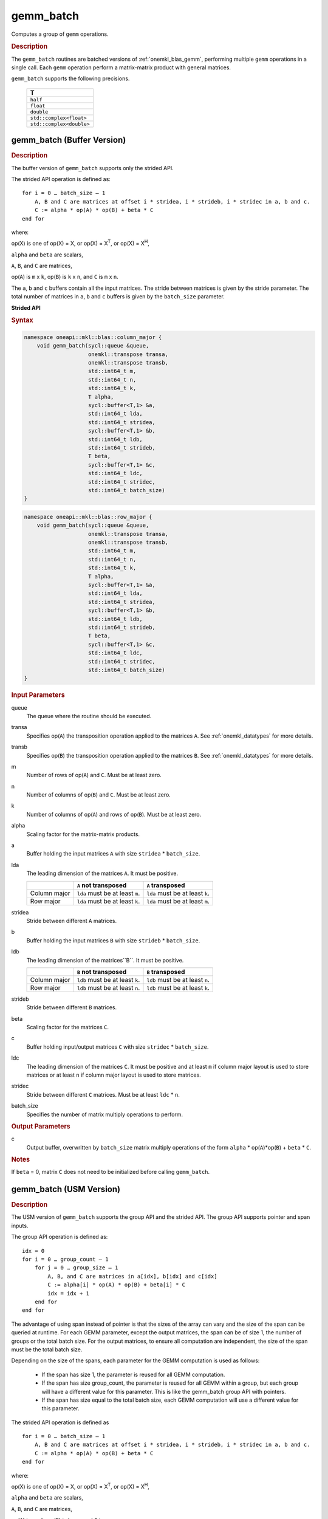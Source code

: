 .. _onemkl_blas_gemm_batch:

gemm_batch
==========

Computes a group of ``gemm`` operations.

.. _onemkl_blas_gemm_batch_description:

.. rubric:: Description

The ``gemm_batch`` routines are batched versions of :ref:`onemkl_blas_gemm`, performing
multiple ``gemm`` operations in a single call. Each ``gemm`` 
operation perform a matrix-matrix product with general matrices.
   
``gemm_batch`` supports the following precisions.

   .. list-table:: 
      :header-rows: 1

      * -  T 
      * -  ``half``
      * -  ``float`` 
      * -  ``double`` 
      * -  ``std::complex<float>`` 
      * -  ``std::complex<double>`` 

.. _onemkl_blas_gemm_batch_buffer:

gemm_batch (Buffer Version)
---------------------------

.. rubric:: Description

The buffer version of ``gemm_batch`` supports only the strided API. 

The strided API operation is defined as:
::

   for i = 0 … batch_size – 1
       A, B and C are matrices at offset i * stridea, i * strideb, i * stridec in a, b and c.
       C := alpha * op(A) * op(B) + beta * C
   end for

where:

op(X) is one of op(X) = X, or op(X) = X\ :sup:`T`, or op(X) = X\ :sup:`H`,

``alpha`` and ``beta`` are scalars,

``A``, ``B``, and ``C`` are matrices,

op(``A``) is ``m`` x ``k``, op(``B``) is 
``k`` x ``n``, and ``C`` is ``m`` x ``n``.

The ``a``, ``b`` and ``c`` buffers contain all the input matrices. The stride 
between matrices is given by the stride parameter. The total number
of matrices in ``a``, ``b`` and ``c`` buffers is given by the ``batch_size`` parameter.

**Strided API**

.. rubric:: Syntax

.. code-block:: cpp

   namespace oneapi::mkl::blas::column_major {
       void gemm_batch(sycl::queue &queue,
                       onemkl::transpose transa,
                       onemkl::transpose transb,
                       std::int64_t m,
                       std::int64_t n,
                       std::int64_t k,
                       T alpha,
                       sycl::buffer<T,1> &a,
                       std::int64_t lda,
                       std::int64_t stridea,
                       sycl::buffer<T,1> &b,
                       std::int64_t ldb,
                       std::int64_t strideb,
                       T beta,
                       sycl::buffer<T,1> &c,
                       std::int64_t ldc,
                       std::int64_t stridec,
                       std::int64_t batch_size)
   }
.. code-block:: cpp

   namespace oneapi::mkl::blas::row_major {
       void gemm_batch(sycl::queue &queue,
                       onemkl::transpose transa,
                       onemkl::transpose transb,
                       std::int64_t m,
                       std::int64_t n,
                       std::int64_t k,
                       T alpha,
                       sycl::buffer<T,1> &a,
                       std::int64_t lda,
                       std::int64_t stridea,
                       sycl::buffer<T,1> &b,
                       std::int64_t ldb,
                       std::int64_t strideb,
                       T beta,
                       sycl::buffer<T,1> &c,
                       std::int64_t ldc,
                       std::int64_t stridec,
                       std::int64_t batch_size)
   }

.. container:: section

   .. rubric:: Input Parameters

   queue
      The queue where the routine should be executed.

   transa
      Specifies op(``A``) the transposition operation applied to the
      matrices ``A``. See :ref:`onemkl_datatypes` for more details.

   transb
      Specifies op(``B``) the transposition operation applied to the
      matrices ``B``. See :ref:`onemkl_datatypes` for more details.

   m
      Number of rows of op(``A``) and ``C``. Must be at least zero.


   n
      Number of columns of op(``B``) and ``C``. Must be at least zero.


   k
      Number of columns of op(``A``) and rows of op(``B``). Must be at
      least zero.

   alpha
      Scaling factor for the matrix-matrix products.

   a
      Buffer holding the input matrices ``A`` with size ``stridea`` * ``batch_size``.

   lda
      The leading dimension of the matrices ``A``. It must be positive.

      .. list-table::
         :header-rows: 1

         * -
           - ``A`` not transposed
           - ``A`` transposed
         * - Column major
           - ``lda`` must be at least ``m``.
           - ``lda`` must be at least ``k``.
         * - Row major
           - ``lda`` must be at least ``k``.
           - ``lda`` must be at least ``m``.

   stridea
      Stride between different ``A`` matrices.

   b
      Buffer holding the input matrices ``B`` with size ``strideb`` * ``batch_size``.

   ldb
      The leading dimension of the matrices``B``. It must be positive.

      .. list-table::
         :header-rows: 1

         * -
           - ``B`` not transposed
           - ``B`` transposed
         * - Column major
           - ``ldb`` must be at least ``k``.
           - ``ldb`` must be at least ``n``.
         * - Row major
           - ``ldb`` must be at least ``n``.
           - ``ldb`` must be at least ``k``.

   strideb
      Stride between different ``B`` matrices.

   beta
      Scaling factor for the matrices ``C``.

   c
      Buffer holding input/output matrices ``C`` with size ``stridec`` * ``batch_size``.

   ldc
      The leading dimension of the matrices ``C``. It must be positive and at least
      ``m`` if column major layout is used to store matrices or at
      least ``n`` if column major layout is used to store matrices.

   stridec
      Stride between different ``C`` matrices. Must be at least
      ``ldc`` * ``n``.

   batch_size
      Specifies the number of matrix multiply operations to perform.

.. container:: section

   .. rubric:: Output Parameters

   c
      Output buffer, overwritten by ``batch_size`` matrix multiply
      operations of the form ``alpha`` * op(``A``)*op(``B``) + ``beta`` * ``C``.

.. container:: section

   .. rubric:: Notes

   If ``beta`` = 0, matrix ``C`` does not need to be initialized before
   calling ``gemm_batch``.


.. _onemkl_blas_gemm_batch_usm:

gemm_batch (USM Version)
---------------------------

.. rubric:: Description

The USM version of ``gemm_batch`` supports the group API and the strided API.
The group API supports pointer and span inputs.

The group API operation is defined as:
::

   idx = 0
   for i = 0 … group_count – 1
       for j = 0 … group_size – 1
           A, B, and C are matrices in a[idx], b[idx] and c[idx]
           C := alpha[i] * op(A) * op(B) + beta[i] * C
           idx = idx + 1
       end for
   end for

The advantage of using span instead of pointer is that the sizes of
the array can vary and the size of the span can be queried at
runtime. For each GEMM parameter, except the output matrices, the span
can be of size 1, the number of groups or the total batch size. For
the output matrices, to ensure all computation are independent, the size
of the span must be the total batch size.

Depending on the size of the spans, each parameter for the GEMM computation is used as follows:

  - If the span has size 1, the parameter is reused for all GEMM
    computation.

  - If the span has size group_count, the parameter is reused for all
    GEMM within a group, but each group will have a different value
    for this parameter.  This is like the gemm_batch group API with pointers.

  - If the span has size equal to the total batch size, each GEMM
    computation will use a different value for this parameter.

The strided API operation is defined as
::

   for i = 0 … batch_size – 1
       A, B and C are matrices at offset i * stridea, i * strideb, i * stridec in a, b and c.
       C := alpha * op(A) * op(B) + beta * C
   end for

where:

op(X) is one of op(X) = X, or op(X) = X\ :sup:`T`, or op(X) = X\ :sup:`H`,

``alpha`` and ``beta`` are scalars,

``A``, ``B``, and ``C`` are matrices,

op(``A``) is ``m`` x ``k``, op(``B``) is ``k`` x ``n``, and ``C`` is ``m`` x ``n``.

 
For group API, ``a``, ``b`` and ``c`` arrays contain the pointers for all the input matrices. 
The total number of matrices in ``a``, ``b`` and ``c`` are given by: 

.. math::

      total\_batch\_count = \sum_{i=0}^{group\_count-1}group\_size[i]    
 
For strided API, ``a``, ``b``, ``c`` arrays contain all the input matrices. The total number of matrices 
in ``a``, ``b`` and ``c`` are given by the ``batch_size`` parameter.  
   
**Group API**

.. rubric:: Syntax
   
.. code-block:: cpp

   namespace oneapi::mkl::blas::column_major {
       sycl::event gemm_batch(sycl::queue &queue,
                              onemkl::transpose *transa,
                              onemkl::transpose *transb,
                              std::int64_t *m,
                              std::int64_t *n,
                              std::int64_t *k,
                              T *alpha,
                              const T **a,
                              std::int64_t *lda,
                              const T **b,
                              std::int64_t *ldb,
                              T *beta,
                              T **c,
                              std::int64_t *ldc,
                              std::int64_t group_count,
                              std::int64_t *group_size,
                              const std::vector<sycl::event> &dependencies = {})

       sycl::event gemm_batch(sycl::queue &queue,
                              const sycl::span<onemkl::transpose> &transa,
                              const sycl::span<onemkl::transpose> &transb,
                              const sycl::span<std::int64_t> &m,
                              const sycl::span<std::int64_t> &n,
                              const sycl::span<std::int64_t> &k,
                              const sycl::span<std::int64_t> &alpha,
                              const sycl::span<const T*> &a,
                              const sycl::span<std::int64_t> &lda,
                              const sycl::span<const T*> &b,
                              const sycl::span<std::int64_t> &ldb,
                              const sycl::span<T> &beta,
                              sycl::span<T*> &c,
                              const sycl::span<std::int64_t> &ldc,
                              size_t group_count,
                              const sycl::span<size_t> &group_sizes,
                              const std::vector<sycl::event> &dependencies = {})
   }
.. code-block:: cpp

   namespace oneapi::mkl::blas::row_major {
       sycl::event gemm_batch(sycl::queue &queue,
                              onemkl::transpose *transa,
                              onemkl::transpose *transb,
                              std::int64_t *m,
                              std::int64_t *n,
                              std::int64_t *k,
                              T *alpha,
                              const T **a,
                              std::int64_t *lda,
                              const T **b,
                              std::int64_t *ldb,
                              T *beta,
                              T **c,
                              std::int64_t *ldc,
                              std::int64_t group_count,
                              std::int64_t *group_size,
                              const std::vector<sycl::event> &dependencies = {})

       sycl::event gemm_batch(sycl::queue &queue,
                              const sycl::span<onemkl::transpose> &transa,
                              const sycl::span<onemkl::transpose> &transb,
                              const sycl::span<std::int64_t> &m,
                              const sycl::span<std::int64_t> &n,
                              const sycl::span<std::int64_t> &k,
                              const sycl::span<std::int64_t> &alpha,
                              const sycl::span<const T*> &a,
                              const sycl::span<std::int64_t> &lda,
                              const sycl::span<const T*> &b,
                              const sycl::span<std::int64_t> &ldb,
                              const sycl::span<T> &beta,
                              sycl::span<T*> &c,
                              const sycl::span<std::int64_t> &ldc,
                              size_t group_count,
                              const sycl::span<size_t> &group_sizes,
                              const std::vector<sycl::event> &dependencies = {})
   }

.. container:: section

   .. rubric:: Input Parameters

   queue
      The queue where the routine should be executed.

   transa
      Array or span of ``group_count`` ``onemkl::transpose`` values. ``transa[i]`` specifies the form of op(``A``) used in
      the matrix multiplication in group ``i``. See :ref:`onemkl_datatypes` for more details.

   transb
      Array or span of ``group_count`` ``onemkl::transpose`` values. ``transb[i]`` specifies the form of op(``B``) used in
      the matrix multiplication in group ``i``. See :ref:`onemkl_datatypes` for more details.

   m
      Array or span of ``group_count`` integers. ``m[i]`` specifies the
      number of rows of op(``A``) and ``C`` for every matrix in group ``i``. All entries must be at least zero.

   n
      Array or span of ``group_count`` integers. ``n[i]`` specifies the
      number of columns of op(``B``) and ``C`` for every matrix in group ``i``. All entries must be at least zero.

   k
      Array or span of ``group_count`` integers. ``k[i]`` specifies the
      number of columns of op(``A``) and rows of op(``B``) for every matrix in group ``i``. All entries must be at
      least zero.

   alpha
      Array or span of ``group_count`` scalar elements. ``alpha[i]`` specifies the scaling factor for every matrix-matrix
      product in group ``i``.

   a
      Array of pointers or span of input matrices ``A`` with size ``total_batch_count``. 
      
      See :ref:`matrix-storage` for more details.

   lda
      Array or span of ``group_count`` integers. ``lda[i]`` specifies the
      leading dimension of ``A`` for every matrix in group ``i``. All
      entries must be positive.

      .. list-table::
         :header-rows: 1

         * -
           - ``A`` not transposed
           - ``A`` transposed
         * - Column major
           - ``lda[i]`` must be at least ``m[i]``.
           - ``lda[i]`` must be at least ``k[i]``.
         * - Row major
           - ``lda[i]`` must be at least ``k[i]``.
           - ``lda[i]`` must be at least ``m[i]``.
             
   b
      Array of pointers or span of input matrices ``B`` with size ``total_batch_count``. 
      
      See :ref:`matrix-storage` for more details.

   ldb
      Array or span of ``group_count`` integers. ``ldb[i]`` specifies the
      leading dimension of ``B`` for every matrix in group ``i``. All
      entries must be positive.

      .. list-table::
         :header-rows: 1

         * -
           - ``B`` not transposed
           - ``B`` transposed
         * - Column major
           - ``ldb[i]`` must be at least ``k[i]``.
           - ``ldb[i]`` must be at least ``n[i]``.
         * - Row major
           - ``ldb[i]`` must be at least ``n[i]``.
           - ``ldb[i]`` must be at least ``k[i]``.
             
   beta
      Array or span of ``group_count`` scalar elements. ``beta[i]`` specifies the scaling factor for matrix ``C`` 
      for every matrix in group ``i``.

   c
      Array of pointers or span of input/output matrices ``C`` with size ``total_batch_count``. 
      
      See :ref:`matrix-storage` for more details.

   ldc
      Array or span of ``group_count`` integers. ``ldc[i]`` specifies the
      leading dimension of ``C`` for every matrix in group ``i``.  All
      entries must be positive and ``ldc[i]`` must be at least
      ``m[i]`` if column major layout is used to store matrices or at
      least ``n[i]`` if row major layout is used to store matrices.

   group_count
      Specifies the number of groups. Must be at least 0.

   group_size
      Array or span of ``group_count`` integers. ``group_size[i]`` specifies the
      number of matrix multiply products in group ``i``. All entries must be at least 0.

   dependencies
         List of events to wait for before starting computation, if any.
         If omitted, defaults to no dependencies.

.. container:: section

   .. rubric:: Output Parameters

   c
      Overwritten by the ``m[i]``-by-``n[i]`` matrix calculated by 
      (``alpha[i]`` * op(``A``)*op(``B``) + ``beta[i]`` * ``C``) for group ``i``.

.. container:: section

   .. rubric:: Notes

   If ``beta`` = 0, matrix ``C`` does not need to be initialized
   before calling ``gemm_batch``.

.. container:: section

   .. rubric:: Return Values

   Output event to wait on to ensure computation is complete.

.. container:: section

   .. rubric:: Output Parameters

   c
      Overwritten by the ``m[i]``-by-``n[i]`` matrix calculated by
      (``alpha[i]`` * op(``A``)*op(``B``) + ``beta[i]`` * ``C``) for group ``i``.

.. container:: section

   .. rubric:: Notes

   If ``beta`` = 0, matrix ``C`` does not need to be initialized
   before calling ``gemm_batch``.

.. container:: section

   .. rubric:: Return Values

   Output event to wait on to ensure computation is complete.

**Strided API**

.. rubric:: Syntax

.. code-block:: cpp

   namespace oneapi::mkl::blas::column_major {
       sycl::event gemm_batch(sycl::queue &queue,
                              onemkl::transpose transa,
                              onemkl::transpose transb,
                              std::int64_t m,
                              std::int64_t n,
                              std::int64_t k,
                              T alpha,
                              const T *a,
                              std::int64_t lda,
                              std::int64_t stridea,
                              const T *b,
                              std::int64_t ldb,
                              std::int64_t strideb,
                              T beta,
                              T *c,
                              std::int64_t ldc,
                              std::int64_t stridec,
                              std::int64_t batch_size,
                              const std::vector<sycl::event> &dependencies = {})
   }
.. code-block:: cpp

   namespace oneapi::mkl::blas::row_major {
       sycl::event gemm_batch(sycl::queue &queue,
                              onemkl::transpose transa,
                              onemkl::transpose transb,
                              std::int64_t m,
                              std::int64_t n,
                              std::int64_t k,
                              T alpha,
                              const T *a,
                              std::int64_t lda,
                              std::int64_t stridea,
                              const T *b,
                              std::int64_t ldb,
                              std::int64_t strideb,
                              T beta,
                              T *c,
                              std::int64_t ldc,
                              std::int64_t stridec,
                              std::int64_t batch_size,
                              const std::vector<sycl::event> &dependencies = {})
   }

.. container:: section

   .. rubric:: Input Parameters

   queue
      The queue where the routine should be executed.

   transa
      Specifies op(``A``) the transposition operation applied to the
      matrices ``A``. See :ref:`onemkl_datatypes` for more details.

   transb
      Specifies op(``B``) the transposition operation applied to the
      matrices ``B``. See :ref:`onemkl_datatypes` for more details.

   m
      Number of rows of op(``A``) and ``C``. Must be at least zero.

   n
      Number of columns of op(``B``) and ``C``. Must be at least zero.

   k
      Number of columns of op(``A``) and rows of op(``B``). Must be at
      least zero.

   alpha
      Scaling factor for the matrix-matrix products.

   a
      Pointer to input matrices ``A`` with size ``stridea`` * ``batch_size``.

   lda
      The leading dimension of the matrices ``A``. It must be positive.

      .. list-table::
         :header-rows: 1

         * -
           - ``A`` not transposed
           - ``A`` transposed
         * - Column major
           - ``lda`` must be at least ``m``.
           - ``lda`` must be at least ``k``.
         * - Row major
           - ``lda`` must be at least ``k``.
           - ``lda`` must be at least ``m``.

   stridea
      Stride between different ``A`` matrices.

   b
      Pointer to input matrices ``B`` with size ``strideb`` * ``batch_size``.

   ldb
      The leading dimension of the matrices``B``. It must be positive.

      .. list-table::
         :header-rows: 1

         * -
           - ``B`` not transposed
           - ``B`` transposed
         * - Column major
           - ``ldb`` must be at least ``k``.
           - ``ldb`` must be at least ``n``.
         * - Row major
           - ``ldb`` must be at least ``n``.
           - ``ldb`` must be at least ``k``.

   strideb
      Stride between different ``B`` matrices.

   beta
      Scaling factor for the matrices ``C``.

   c
      Pointer to input/output matrices ``C`` with size ``stridec`` * ``batch_size``.

   ldc
      The leading dimension of the matrices ``C``. It must be positive and at least
      ``m`` if column major layout is used to store matrices or at
      least ``n`` if column major layout is used to store matrices.

   stridec
      Stride between different ``C`` matrices.

   batch_size
      Specifies the number of matrix multiply operations to perform.

   dependencies
         List of events to wait for before starting computation, if any.
         If omitted, defaults to no dependencies.

.. container:: section

   .. rubric:: Output Parameters

   c
      Output matrices, overwritten by ``batch_size`` matrix multiply
      operations of the form ``alpha`` * op(``A``)*op(``B``) + ``beta`` * ``C``.

.. container:: section

   .. rubric:: Notes

   If ``beta`` = 0, matrix ``C`` does not need to be initialized before
   calling ``gemm_batch``.

.. container:: section
      
   .. rubric:: Return Values

   Output event to wait on to ensure computation is complete.


   **Parent topic:** :ref:`blas-like-extensions`
